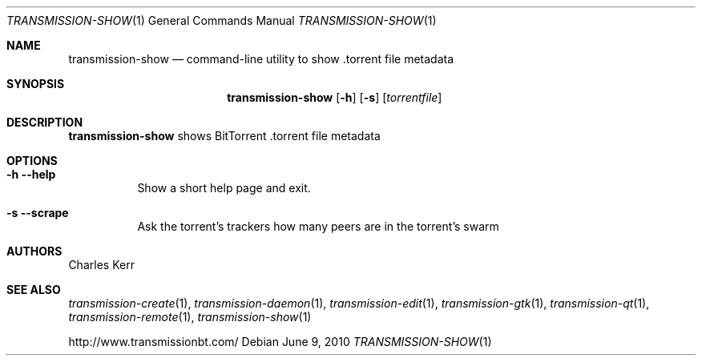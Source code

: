 .Dd June 9, 2010
.Dt TRANSMISSION-SHOW 1
.Os
.Sh NAME
.Nm transmission-show
.Nd command-line utility to show .torrent file metadata
.Sh SYNOPSIS
.Bk -words
.Nm
.Op Fl h
.Op Fl s
.Op Ar torrentfile
.Ek
.Sh DESCRIPTION
.Nm
shows BitTorrent .torrent file metadata
.Sh OPTIONS
.Bl -tag -width Ds
.It Fl h Fl -help
Show a short help page and exit.
.It Fl s Fl -scrape
Ask the torrent's trackers how many peers are in the torrent's swarm
.El
.Sh AUTHORS
.An -nosplit
.An Charles Kerr
.Sh SEE ALSO
.Xr transmission-create 1 ,
.Xr transmission-daemon 1 ,
.Xr transmission-edit 1 ,
.Xr transmission-gtk 1 ,
.Xr transmission-qt 1 ,
.Xr transmission-remote 1 ,
.Xr transmission-show 1
.Pp
http://www.transmissionbt.com/
